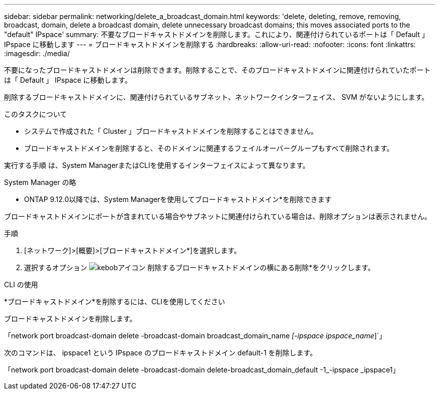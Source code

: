 ---
sidebar: sidebar 
permalink: networking/delete_a_broadcast_domain.html 
keywords: 'delete, deleting, remove, removing, broadcast, domain, delete a broadcast domain, delete unnecessary broadcast domains; this moves associated ports to the "default" IPspace' 
summary: 不要なブロードキャストドメインを削除します。これにより、関連付けられているポートは「 Default 」 IPspace に移動します 
---
= ブロードキャストドメインを削除する
:hardbreaks:
:allow-uri-read: 
:nofooter: 
:icons: font
:linkattrs: 
:imagesdir: ./media/


[role="lead"]
不要になったブロードキャストドメインは削除できます。削除することで、そのブロードキャストドメインに関連付けられていたポートは「 Default 」 IPspace に移動します。

削除するブロードキャストドメインに、関連付けられているサブネット、ネットワークインターフェイス、 SVM がないようにします。

.このタスクについて
* システムで作成された「 Cluster 」ブロードキャストドメインを削除することはできません。
* ブロードキャストドメインを削除すると、そのドメインに関連するフェイルオーバーグループもすべて削除されます。


実行する手順 は、System ManagerまたはCLIを使用するインターフェイスによって異なります。

[role="tabbed-block"]
====
.System Manager の略
--
* ONTAP 9.12.0以降では、System Managerを使用してブロードキャストドメイン*を削除できます

ブロードキャストドメインにポートが含まれている場合やサブネットに関連付けられている場合は、削除オプションは表示されません。

.手順
. [ネットワーク]>[概要]>[ブロードキャストドメイン*]を選択します。
. 選択するオプション image:icon_kabob.gif["kebobアイコン"] 削除するブロードキャストドメインの横にある削除*をクリックします。


--
.CLI の使用
--
*ブロードキャストドメイン*を削除するには、CLIを使用してください

ブロードキャストドメインを削除します。

「network port broadcast-domain delete -broadcast-domain broadcast_domain_name _[-ipspace ipspace_name_]`」

次のコマンドは、 ipspace1 という IPspace のブロードキャストドメイン default-1 を削除します。

「network port broadcast-domain delete -broadcast-domain delete-broadcast_domain_default -1_-ipspace _ipspace1」

--
====